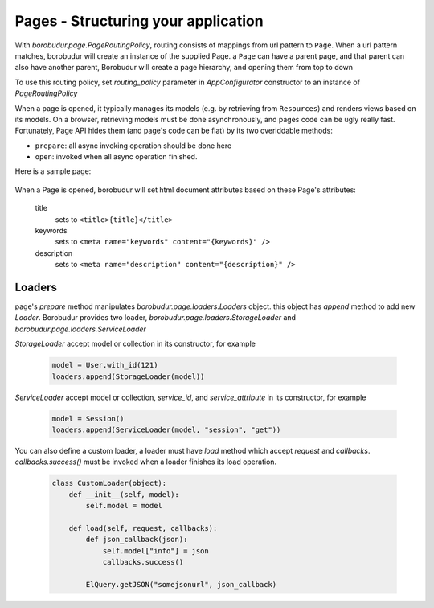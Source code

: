 Pages - Structuring your application
***************************************
With `borobudur.page.PageRoutingPolicy`, routing consists of mappings from url pattern to ``Page``. When a url pattern matches,
borobudur will create an instance of the supplied Page. a ``Page`` can have a parent page, and that parent can also
have another parent, Borobudur will create a page hierarchy, and opening them from top to down

To use this routing policy, set `routing_policy` parameter in `AppConfigurator` constructor to an instance of `PageRoutingPolicy`

When a page is opened, it typically manages its models (e.g. by retrieving from ``Resources``) and renders views
based on its models. On a browser, retrieving models must be done asynchronously, and pages code can be ugly
really fast. Fortunately, Page API hides them  (and page's code can be flat) by its two overiddable methods:

* ``prepare``: all async invoking operation should be done here
* ``open``: invoked when all async operation finished.


Here is a sample page:


    .. pycco:: python

        from borobudur.view import View
        from borobudur.page import Page
        from borobudur.page.loaders import StorageLoader

        class InquiryView(View):
            pass

        #some simple `Page` to act as parent
        class DashboardPage(Page):

            def echo(self, text):
                print text

        class InquiryPage(Page):

            #specify that `DashboardPage` must be loaded before this page loads
            parent_page_type = DashboardPage

            #tells whether this page and its children should be rendered in client, or both in server and client,
            #defaults to `False`
            client_only = False

            #when routed in client, borobudur reuse previous pages that also exists in the current route.
            #A page can tell borobudur to reload it in the next route by overriding this `will_reload` method and returns
            #`True`
            def will_reload(self, request):
                #a request have `matchdict` and `params` attributes
                return self.created_matchdict["id"] != request.matchdict["id"]


            #A `prepare` method accepts `loaders` which is a async operation collecting object
            def prepare(self, loaders):
                #a page has access to parent page instance in `parent_page` attributes
                self.parent_page.echo("hello")

                #initialize models
                self.models["inquiry"] = Inquiry({"_id": self.request.matchdict["id"]})
                #tell loaders to add fetch async operation to inquiry
                loaders.add(StorageLoader(self.models["inquiry]))

            #This method will be invoked when previous `loaders` finish all its async operation
            def open(self):
                #add view to document with element selector, view type, and view's model
                self.add_view("#content", InquiryView, self.models["inquiry"])

                #set document title
                self.title = "Inquiry - %s" %self.models["inquiry"]["name"]

When a Page is opened, borobudur will set html document attributes based on these Page's attributes:

    title
        sets to ``<title>{title}</title>``
    keywords
        sets to ``<meta name="keywords" content="{keywords}" />``
    description
        sets to ``<meta name="description" content="{description}" />``

Loaders
=======
page's `prepare` method manipulates `borobudur.page.loaders.Loaders` object. this object has `append` method to add
new `Loader`. Borobudur provides two loader, `borobudur.page.loaders.StorageLoader` and `borobudur.page.loaders.ServiceLoader`

`StorageLoader` accept model or collection in its constructor, for example

    .. code-block:: python

        model = User.with_id(121)
        loaders.append(StorageLoader(model))

`ServiceLoader` accept model or collection, `service_id`, and `service_attribute` in its constructor, for example

    .. code-block:: python

        model = Session()
        loaders.append(ServiceLoader(model, "session", "get"))

You can also define a custom loader, a loader must have `load` method which accept `request` and `callbacks`.
`callbacks.success()` must be invoked when a loader finishes its load operation.



    .. code-block:: python

        class CustomLoader(object):
            def __init__(self, model):
                self.model = model

            def load(self, request, callbacks):
                def json_callback(json):
                    self.model["info"] = json
                    callbacks.success()

                ElQuery.getJSON("somejsonurl", json_callback)

